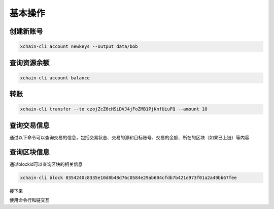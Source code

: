 
.. _quickstart/basic-operations: 

基本操作
^^^^^^^^^^^^^^

.. _create-account:

创建新账号
>>>>>>>>>>>>

.. code-block:: bash

    xchain-cli account newkeys --output data/bob
    
    
.. _balance:

查询资源余额
>>>>>>>>>>>>

.. code-block:: bash

    xchain-cli account balance 


.. _transfer:

转账
>>>>

.. code-block:: bash
    
    xchain-cli transfer --to czojZcZ6cHSiDVJ4jFoZMB1PjKnfUiuFQ --amount 10 


.. _querytx:

查询交易信息
>>>>>>>>>>>>

通过以下命令可以查询交易的信息，包括交易状态、交易的源和目标账号、交易的金额、所在的区块（如果已上链）等内容

.. code-block:: bash
    :linenos:

    # 可查询上一步生成的txid的交易信息
    xchain-cli tx query cbbda2606837c950160e99480049e2aec3e60689a280b68a2d253fdd8a6ce931 


.. _queryblock:

查询区块信息
>>>>>>>>>>>>>

通过blockid可以查询区块的相关信息

.. code-block:: bash

    xchain-cli block 0354240c8335e10d8b48d76c0584e29ab604cfdb7b421d973f01a2a49bb67fee 

接下来

使用命令行和链交互